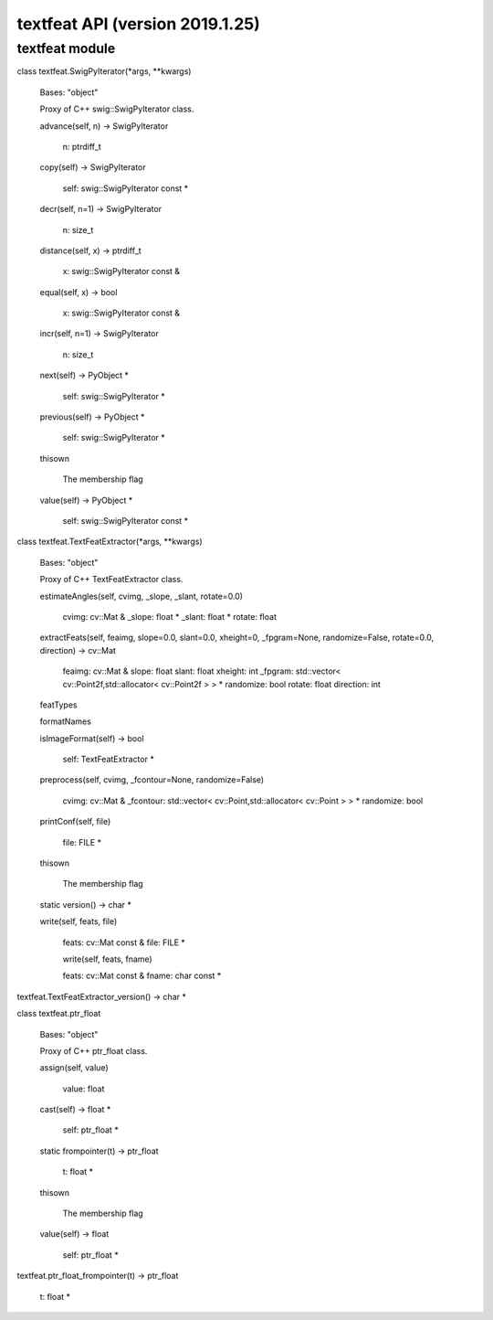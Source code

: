 textfeat API (version 2019.1.25)
********************************


textfeat module
===============

class textfeat.SwigPyIterator(*args, **kwargs)

   Bases: "object"

   Proxy of C++ swig::SwigPyIterator class.

   advance(self, n) -> SwigPyIterator

      n: ptrdiff_t

   copy(self) -> SwigPyIterator

      self: swig::SwigPyIterator const *

   decr(self, n=1) -> SwigPyIterator

      n: size_t

   distance(self, x) -> ptrdiff_t

      x: swig::SwigPyIterator const &

   equal(self, x) -> bool

      x: swig::SwigPyIterator const &

   incr(self, n=1) -> SwigPyIterator

      n: size_t

   next(self) -> PyObject *

      self: swig::SwigPyIterator *

   previous(self) -> PyObject *

      self: swig::SwigPyIterator *

   thisown

      The membership flag

   value(self) -> PyObject *

      self: swig::SwigPyIterator const *

class textfeat.TextFeatExtractor(*args, **kwargs)

   Bases: "object"

   Proxy of C++ TextFeatExtractor class.

   estimateAngles(self, cvimg, _slope, _slant, rotate=0.0)

      cvimg: cv::Mat & _slope: float * _slant: float * rotate: float

   extractFeats(self, feaimg, slope=0.0, slant=0.0, xheight=0, _fpgram=None, randomize=False, rotate=0.0, direction) -> cv::Mat

      feaimg: cv::Mat & slope: float slant: float xheight: int
      _fpgram: std::vector< cv::Point2f,std::allocator< cv::Point2f >
      > * randomize: bool rotate: float direction: int

   featTypes

   formatNames

   isImageFormat(self) -> bool

      self: TextFeatExtractor *

   preprocess(self, cvimg, _fcontour=None, randomize=False)

      cvimg: cv::Mat & _fcontour: std::vector<
      cv::Point,std::allocator< cv::Point > > * randomize: bool

   printConf(self, file)

      file: FILE *

   thisown

      The membership flag

   static version() -> char *

   write(self, feats, file)

      feats: cv::Mat const & file: FILE *

      write(self, feats, fname)

      feats: cv::Mat const & fname: char const *

textfeat.TextFeatExtractor_version() -> char *

class textfeat.ptr_float

   Bases: "object"

   Proxy of C++ ptr_float class.

   assign(self, value)

      value: float

   cast(self) -> float *

      self: ptr_float *

   static frompointer(t) -> ptr_float

      t: float *

   thisown

      The membership flag

   value(self) -> float

      self: ptr_float *

textfeat.ptr_float_frompointer(t) -> ptr_float

   t: float *

